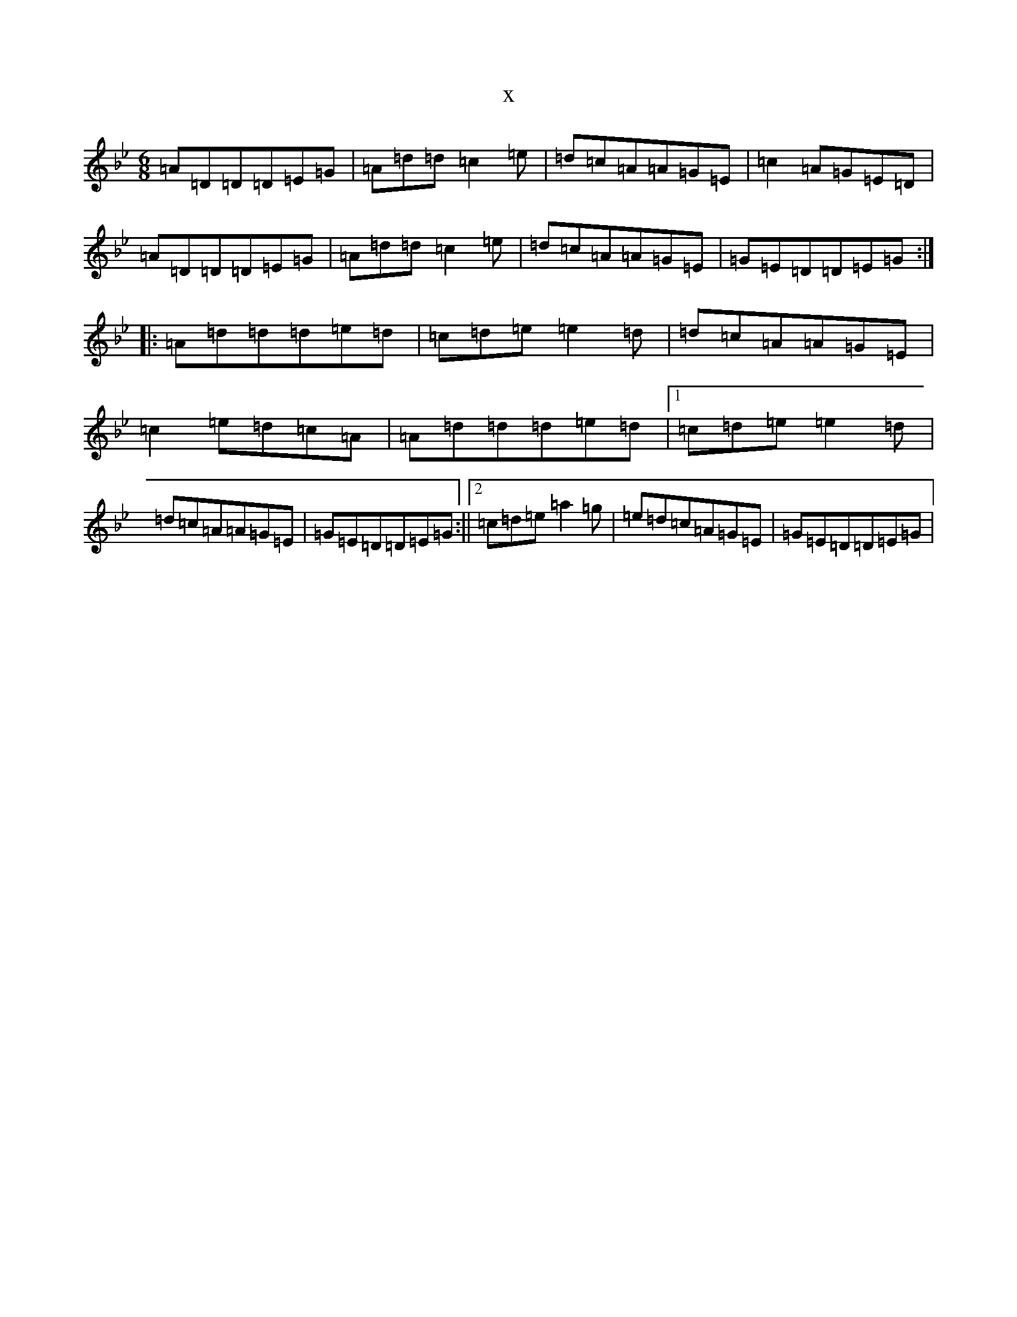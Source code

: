 X:3499
T:x
L:1/8
M:6/8
K: C Dorian
=A=D=D=D=E=G|=A=d=d=c2=e|=d=c=A=A=G=E|=c2=A=G=E=D|=A=D=D=D=E=G|=A=d=d=c2=e|=d=c=A=A=G=E|=G=E=D=D=E=G:||:=A=d=d=d=e=d|=c=d=e=e2=d|=d=c=A=A=G=E|=c2=e=d=c=A|=A=d=d=d=e=d|1=c=d=e=e2=d|=d=c=A=A=G=E|=G=E=D=D=E=G:||2=c=d=e=a2=g|=e=d=c=A=G=E|=G=E=D=D=E=G|